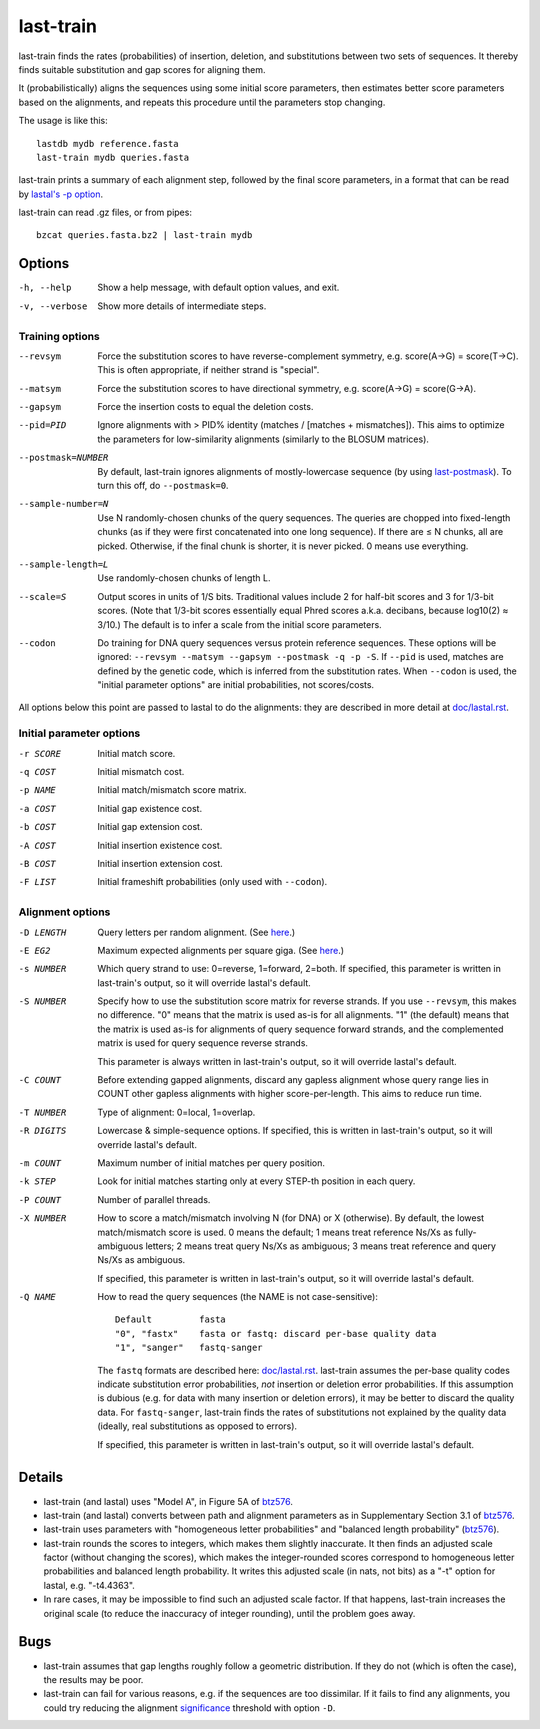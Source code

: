 last-train
==========

last-train finds the rates (probabilities) of insertion, deletion, and
substitutions between two sets of sequences.  It thereby finds
suitable substitution and gap scores for aligning them.

It (probabilistically) aligns the sequences using some initial score
parameters, then estimates better score parameters based on the
alignments, and repeats this procedure until the parameters stop
changing.

The usage is like this::

  lastdb mydb reference.fasta
  last-train mydb queries.fasta

last-train prints a summary of each alignment step, followed by the
final score parameters, in a format that can be read by `lastal's -p
option <doc/lastal.rst>`_.

last-train can read .gz files, or from pipes::

  bzcat queries.fasta.bz2 | last-train mydb

Options
-------

-h, --help
       Show a help message, with default option values, and exit.
-v, --verbose
       Show more details of intermediate steps.

Training options
~~~~~~~~~~~~~~~~

--revsym
       Force the substitution scores to have reverse-complement
       symmetry, e.g. score(A→G) = score(T→C).  This is often
       appropriate, if neither strand is "special".
--matsym
       Force the substitution scores to have directional symmetry,
       e.g. score(A→G) = score(G→A).
--gapsym
       Force the insertion costs to equal the deletion costs.
--pid=PID
       Ignore alignments with > PID% identity (matches / [matches +
       mismatches]).  This aims to optimize the parameters for
       low-similarity alignments (similarly to the BLOSUM matrices).
--postmask=NUMBER
       By default, last-train ignores alignments of mostly-lowercase
       sequence (by using `last-postmask <doc/last-postmask.rst>`_).
       To turn this off, do ``--postmask=0``.
--sample-number=N
       Use N randomly-chosen chunks of the query sequences.  The
       queries are chopped into fixed-length chunks (as if they were
       first concatenated into one long sequence).  If there are ≤ N
       chunks, all are picked.  Otherwise, if the final chunk is
       shorter, it is never picked.  0 means use everything.
--sample-length=L
       Use randomly-chosen chunks of length L.
--scale=S
       Output scores in units of 1/S bits.  Traditional values
       include 2 for half-bit scores and 3 for 1/3-bit scores.
       (Note that 1/3-bit scores essentially equal Phred scores
       a.k.a. decibans, because log10(2) ≈ 3/10.)  The default is to
       infer a scale from the initial score parameters.
--codon
       Do training for DNA query sequences versus protein reference
       sequences.  These options will be ignored: ``--revsym
       --matsym --gapsym --postmask -q -p -S``.  If ``--pid`` is used,
       matches are defined by the genetic code, which is inferred from
       the substitution rates.  When ``--codon`` is used, the "initial
       parameter options" are initial probabilities, not scores/costs.

All options below this point are passed to lastal to do the
alignments: they are described in more detail at `<doc/lastal.rst>`_.

Initial parameter options
~~~~~~~~~~~~~~~~~~~~~~~~~

-r SCORE   Initial match score.
-q COST    Initial mismatch cost.
-p NAME    Initial match/mismatch score matrix.
-a COST    Initial gap existence cost.
-b COST    Initial gap extension cost.
-A COST    Initial insertion existence cost.
-B COST    Initial insertion extension cost.
-F LIST    Initial frameshift probabilities (only used with ``--codon``).

Alignment options
~~~~~~~~~~~~~~~~~

-D LENGTH  Query letters per random alignment.  (See `here
           <doc/last-evalues.rst>`_.)
-E EG2     Maximum expected alignments per square giga.  (See `here
           <doc/last-evalues.rst>`_.)
-s NUMBER  Which query strand to use: 0=reverse, 1=forward, 2=both.
           If specified, this parameter is written in last-train's
           output, so it will override lastal's default.
-S NUMBER  Specify how to use the substitution score matrix for
           reverse strands.  If you use ``--revsym``, this makes no
           difference.  "0" means that the matrix is used as-is for
           all alignments.  "1" (the default) means that the matrix
           is used as-is for alignments of query sequence forward
           strands, and the complemented matrix is used for query
           sequence reverse strands.

           This parameter is always written in last-train's output,
           so it will override lastal's default.

-C COUNT   Before extending gapped alignments, discard any gapless
           alignment whose query range lies in COUNT other gapless
           alignments with higher score-per-length.  This aims to
           reduce run time.
-T NUMBER  Type of alignment: 0=local, 1=overlap.
-R DIGITS  Lowercase & simple-sequence options.  If specified, this is
           written in last-train's output, so it will override
           lastal's default.
-m COUNT   Maximum number of initial matches per query position.
-k STEP    Look for initial matches starting only at every STEP-th
           position in each query.
-P COUNT   Number of parallel threads.
-X NUMBER  How to score a match/mismatch involving N (for DNA) or X
           (otherwise).  By default, the lowest match/mismatch score
           is used. 0 means the default; 1 means treat reference
           Ns/Xs as fully-ambiguous letters; 2 means treat query
           Ns/Xs as ambiguous; 3 means treat reference and query
           Ns/Xs as ambiguous.

           If specified, this parameter is written in last-train's
           output, so it will override lastal's default.

-Q NAME    How to read the query sequences (the NAME is not
           case-sensitive)::

             Default         fasta
             "0", "fastx"    fasta or fastq: discard per-base quality data
             "1", "sanger"   fastq-sanger

           The ``fastq`` formats are described here:
           `<doc/lastal.rst>`_.  last-train assumes the per-base
           quality codes indicate substitution error probabilities,
           *not* insertion or deletion error probabilities.  If this
           assumption is dubious (e.g. for data with many insertion
           or deletion errors), it may be better to discard the
           quality data.  For ``fastq-sanger``, last-train finds the
           rates of substitutions not explained by the quality data
           (ideally, real substitutions as opposed to errors).

           If specified, this parameter is written in last-train's
           output, so it will override lastal's default.

Details
-------

* last-train (and lastal) uses "Model A", in Figure 5A of btz576_.

* last-train (and lastal) converts between path and alignment
  parameters as in Supplementary Section 3.1 of btz576_.

* last-train uses parameters with "homogeneous letter probabilities"
  and "balanced length probability" (btz576_).

* last-train rounds the scores to integers, which makes them slightly
  inaccurate.  It then finds an adjusted scale factor (without
  changing the scores), which makes the integer-rounded scores
  correspond to homogeneous letter probabilities and balanced length
  probability.  It writes this adjusted scale (in nats, not bits) as a
  "-t" option for lastal, e.g. "-t4.4363".

* In rare cases, it may be impossible to find such an adjusted scale
  factor.  If that happens, last-train increases the original scale
  (to reduce the inaccuracy of integer rounding), until the problem
  goes away.

.. _btz576: https://doi.org/10.1093/bioinformatics/btz576

Bugs
----

* last-train assumes that gap lengths roughly follow a geometric
  distribution.  If they do not (which is often the case), the results
  may be poor.

* last-train can fail for various reasons, e.g. if the sequences are
  too dissimilar.  If it fails to find any alignments, you could try
  reducing the alignment significance_ threshold with option ``-D``.

.. _significance: doc/last-evalues.rst
